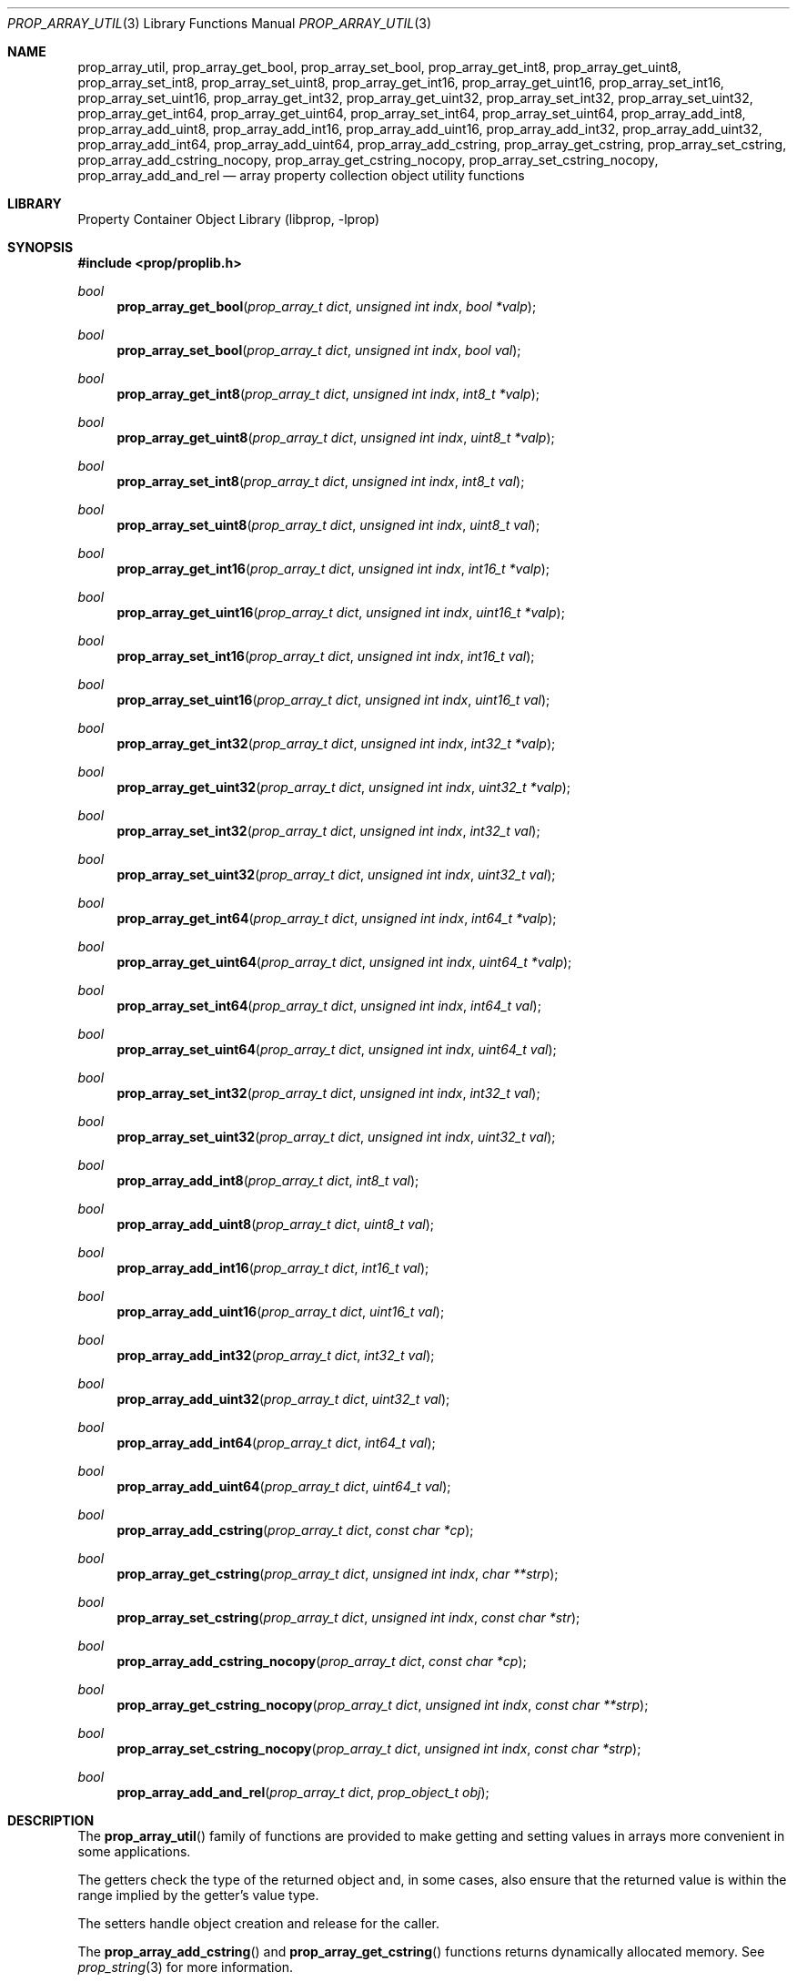 .\"	$NetBSD: prop_array_util.3,v 1.9 2016/05/31 09:31:13 wiz Exp $
.\"
.\" Copyright (c) 2006 The NetBSD Foundation, Inc.
.\" All rights reserved.
.\"
.\" This code is derived from software contributed to The NetBSD Foundation
.\" by Jason R. Thorpe.
.\"
.\" Redistribution and use in source and binary forms, with or without
.\" modification, are permitted provided that the following conditions
.\" are met:
.\" 1. Redistributions of source code must retain the above copyright
.\" notice, this list of conditions and the following disclaimer.
.\" 2. Redistributions in binary form must reproduce the above copyright
.\" notice, this list of conditions and the following disclaimer in the
.\" documentation and/or other materials provided with the distribution.
.\"
.\" THIS SOFTWARE IS PROVIDED BY THE NETBSD FOUNDATION, INC. AND CONTRIBUTORS
.\" ``AS IS'' AND ANY EXPRESS OR IMPLIED WARRANTIES, INCLUDING, BUT NOT LIMITED
.\" TO, THE IMPLIED WARRANTIES OF MERCHANTABILITY AND FITNESS FOR A PARTICULAR
.\" PURPOSE ARE DISCLAIMED.  IN NO EVENT SHALL THE FOUNDATION OR CONTRIBUTORS
.\" BE LIABLE FOR ANY DIRECT, INDIRECT, INCIDENTAL, SPECIAL, EXEMPLARY, OR
.\" CONSEQUENTIAL DAMAGES (INCLUDING, BUT NOT LIMITED TO, PROCUREMENT OF
.\" SUBSTITUTE GOODS OR SERVICES; LOSS OF USE, DATA, OR PROFITS; OR BUSINESS
.\" INTERRUPTION) HOWEVER CAUSED AND ON ANY THEORY OF LIABILITY, WHETHER IN
.\" CONTRACT, STRICT LIABILITY, OR TORT (INCLUDING NEGLIGENCE OR OTHERWISE)
.\" ARISING IN ANY WAY OUT OF THE USE OF THIS SOFTWARE, EVEN IF ADVISED OF THE
.\" POSSIBILITY OF SUCH DAMAGE.
.\"
.Dd May 31, 2016
.Dt PROP_ARRAY_UTIL 3
.Os
.Sh NAME
.Nm prop_array_util ,
.Nm prop_array_get_bool ,
.Nm prop_array_set_bool ,
.Nm prop_array_get_int8 ,
.Nm prop_array_get_uint8 ,
.Nm prop_array_set_int8 ,
.Nm prop_array_set_uint8 ,
.Nm prop_array_get_int16 ,
.Nm prop_array_get_uint16 ,
.Nm prop_array_set_int16 ,
.Nm prop_array_set_uint16 ,
.Nm prop_array_get_int32 ,
.Nm prop_array_get_uint32 ,
.Nm prop_array_set_int32 ,
.Nm prop_array_set_uint32 ,
.Nm prop_array_get_int64 ,
.Nm prop_array_get_uint64 ,
.Nm prop_array_set_int64 ,
.Nm prop_array_set_uint64 ,
.Nm prop_array_add_int8 ,
.Nm prop_array_add_uint8 ,
.Nm prop_array_add_int16 ,
.Nm prop_array_add_uint16 ,
.Nm prop_array_add_int32 ,
.Nm prop_array_add_uint32 ,
.Nm prop_array_add_int64 ,
.Nm prop_array_add_uint64 ,
.Nm prop_array_add_cstring ,
.Nm prop_array_get_cstring ,
.Nm prop_array_set_cstring ,
.Nm prop_array_add_cstring_nocopy ,
.Nm prop_array_get_cstring_nocopy ,
.Nm prop_array_set_cstring_nocopy ,
.Nm prop_array_add_and_rel
.Nd array property collection object utility functions
.Sh LIBRARY
.Lb libprop
.Sh SYNOPSIS
.In prop/proplib.h
.\"
.Ft bool
.Fn prop_array_get_bool "prop_array_t dict" "unsigned int indx" \
    "bool *valp"
.Ft bool
.Fn prop_array_set_bool "prop_array_t dict" "unsigned int indx" \
    "bool val"
.\"
.Ft bool
.Fn prop_array_get_int8 "prop_array_t dict" "unsigned int indx" \
    "int8_t *valp"
.Ft bool
.Fn prop_array_get_uint8 "prop_array_t dict" "unsigned int indx" \
    "uint8_t *valp"
.Ft bool
.Fn prop_array_set_int8 "prop_array_t dict" "unsigned int indx" \
    "int8_t val"
.Ft bool
.Fn prop_array_set_uint8 "prop_array_t dict" "unsigned int indx" \
    "uint8_t val"
.\"
.Ft bool
.Fn prop_array_get_int16 "prop_array_t dict" "unsigned int indx" \
    "int16_t *valp"
.Ft bool
.Fn prop_array_get_uint16 "prop_array_t dict" "unsigned int indx" \
    "uint16_t *valp"
.Ft bool
.Fn prop_array_set_int16 "prop_array_t dict" "unsigned int indx" \
    "int16_t val"
.Ft bool
.Fn prop_array_set_uint16 "prop_array_t dict" "unsigned int indx" \
    "uint16_t val"
.\"
.Ft bool
.Fn prop_array_get_int32 "prop_array_t dict" "unsigned int indx" \
    "int32_t *valp"
.Ft bool
.Fn prop_array_get_uint32 "prop_array_t dict" "unsigned int indx" \
    "uint32_t *valp"
.Ft bool
.Fn prop_array_set_int32 "prop_array_t dict" "unsigned int indx" \
    "int32_t val"
.Ft bool
.Fn prop_array_set_uint32 "prop_array_t dict" "unsigned int indx" \
    "uint32_t val"
.\"
.Ft bool
.Fn prop_array_get_int64 "prop_array_t dict" "unsigned int indx" \
    "int64_t *valp"
.Ft bool
.Fn prop_array_get_uint64 "prop_array_t dict" "unsigned int indx" \
    "uint64_t *valp"
.Ft bool
.Fn prop_array_set_int64 "prop_array_t dict" "unsigned int indx" \
    "int64_t val"
.Ft bool
.Fn prop_array_set_uint64 "prop_array_t dict" "unsigned int indx" \
    "uint64_t val"
.\"
.Ft bool
.Fn prop_array_set_int32 "prop_array_t dict" "unsigned int indx" \
    "int32_t val"
.Ft bool
.Fn prop_array_set_uint32 "prop_array_t dict" "unsigned int indx" \
    "uint32_t val"
.\"
.Ft bool
.Fn prop_array_add_int8 "prop_array_t dict" "int8_t val"
.Ft bool
.Fn prop_array_add_uint8 "prop_array_t dict" "uint8_t val"
.Ft bool
.Fn prop_array_add_int16 "prop_array_t dict"  "int16_t val"
.Ft bool
.Fn prop_array_add_uint16 "prop_array_t dict" "uint16_t val"
.Ft bool
.Fn prop_array_add_int32 "prop_array_t dict" "int32_t val"
.Ft bool
.Fn prop_array_add_uint32 "prop_array_t dict" "uint32_t val"
.Ft bool
.Fn prop_array_add_int64 "prop_array_t dict"  "int64_t val"
.Ft bool
.Fn prop_array_add_uint64 "prop_array_t dict" "uint64_t val"
.\"
.Ft bool
.Fn prop_array_add_cstring "prop_array_t dict" "const char *cp"
.Ft bool
.Fn prop_array_get_cstring "prop_array_t dict" "unsigned int indx" \
    "char **strp"
.Ft bool
.Fn prop_array_set_cstring "prop_array_t dict" "unsigned int indx" \
    "const char *str"
.\"
.Ft bool
.Fn prop_array_add_cstring_nocopy "prop_array_t dict" "const char *cp"
.Ft bool
.Fn prop_array_get_cstring_nocopy "prop_array_t dict" \
    "unsigned int indx" "const char **strp"
.Ft bool
.Fn prop_array_set_cstring_nocopy "prop_array_t dict" \
    "unsigned int indx" "const char *strp"
.Ft bool
.Fn prop_array_add_and_rel "prop_array_t dict" \
    "prop_object_t obj"
.Sh DESCRIPTION
The
.Fn prop_array_util
family of functions are provided to make getting and setting values in
arrays more convenient in some applications.
.Pp
The getters check the type of the returned object and, in some cases, also
ensure that the returned value is within the range implied by the getter's
value type.
.Pp
The setters handle object creation and release for the caller.
.Pp
The
.Fn prop_array_add_cstring
and
.Fn prop_array_get_cstring
functions returns dynamically allocated memory.
See
.Xr prop_string 3
for more information.
.Pp
The
.Fn prop_array_add_cstring_nocopy ,
.Fn prop_array_get_cstring_nocopy ,
and
.Fn prop_array_set_cstring_nocopy
functions do not copy the string that is set or returned.
See
.Xr prop_string 3
for more information.
.Pp
The
.Fn prop_array_add_and_rel
function adds the object to the end of the array and releases it.
The object is also released on failure.
.Sh RETURN VALUES
The
.Fn prop_array_util
getter functions return
.Dv true
if the object exists in the array and the value is in-range, or
.Dv false
otherwise.
.Pp
The
.Fn prop_array_util
setter functions return
.Dv true
if creating the object and storing it in the array is successful, or
.Dv false
otherwise.
.Sh SEE ALSO
.Xr prop_array 3 ,
.Xr prop_bool 3 ,
.Xr prop_number 3 ,
.Xr proplib 3
.Sh HISTORY
The
.Xr proplib 3
property container object library first appeared in
.Nx 4.0 .
